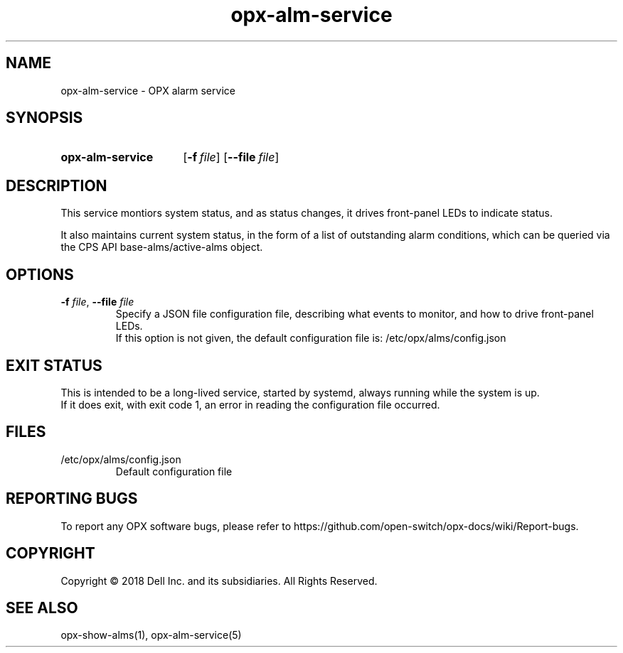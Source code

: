 .TH opx-alm-service "1" "2018-06-11" OPX "OPX services"
.SH NAME
opx-alm-service \- OPX alarm service
.SH SYNOPSIS
.SY opx-alm-service
.OP \-f file
.OP \-\-file file
.YS
.SH DESCRIPTION
This service montiors system status, and as status changes, it drives front-panel LEDs to indicate status.
.PP
It also maintains current system status, in the form of a list of outstanding alarm conditions, which can be queried via the CPS API base-alms/active-alms object.
.SH OPTIONS
.TP
\fB\-f\fR \fIfile\fR, \fB\-\-file\fR \fIfile\fR
Specify a JSON file configuration file, describing what events to monitor, and how to drive front-panel LEDs.
.br
If this option is not given, the default configuration file is: /etc/opx/alms/config.json
.SH EXIT STATUS
This is intended to be a long-lived service, started by systemd, always running while the system is up.
.br
If it does exit, with exit code 1, an error in reading the configuration file occurred.
.SH FILES
.TP
/etc/opx/alms/config.json
Default configuration file
.SH REPORTING BUGS
To report any OPX software bugs, please refer to https://github.com/open-switch/opx-docs/wiki/Report-bugs.
.SH COPYRIGHT
Copyright \(co 2018 Dell Inc. and its subsidiaries. All Rights Reserved.
.SH SEE ALSO
opx-show-alms(1), opx-alm-service(5)
